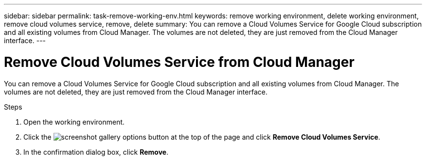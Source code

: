 ---
sidebar: sidebar
permalink: task-remove-working-env.html
keywords: remove working environment, delete working environment, remove cloud volumes service, remove, delete
summary: You can remove a Cloud Volumes Service for Google Cloud subscription and all existing volumes from Cloud Manager. The volumes are not deleted, they are just removed from the Cloud Manager interface.
---

= Remove Cloud Volumes Service from Cloud Manager
:hardbreaks:
:nofooter:
:icons: font
:linkattrs:
:imagesdir: ./media/

[.lead]
You can remove a Cloud Volumes Service for Google Cloud subscription and all existing volumes from Cloud Manager. The volumes are not deleted, they are just removed from the Cloud Manager interface.

.Steps

 . Open the working environment.

 . Click the image:screenshot_gallery_options.gif[] button at the top of the page and click *Remove Cloud Volumes Service*.

. In the confirmation dialog box, click *Remove*.
